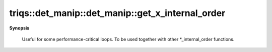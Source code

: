 ..
   Generated automatically by cpp2rst

.. highlight:: c
.. role:: red
.. role:: green
.. role:: param
.. role:: cppbrief


.. _det_manip_get_x_internal_order:

triqs::det_manip::det_manip::get_x_internal_order
=================================================


**Synopsis**

 .. rst-class:: cppsynopsis

    1. | :cppbrief:`Advanced: Returns the vector of x_values using the INTERNAL STORAGE ORDER,`
       | std::vector<x_type> const & :red:`get_x_internal_order` () const





   which differs by some permutation from the one given by the user.
 Useful for some performance-critical loops.
 To be used together with other *_internal_order functions.